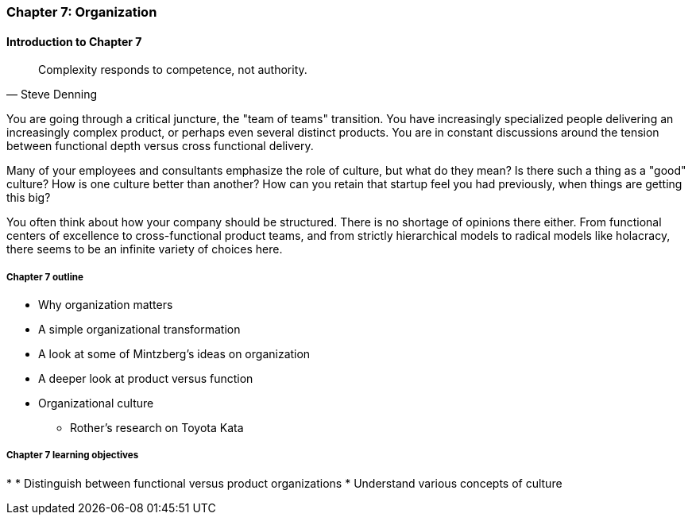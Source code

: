 === Chapter 7: Organization

==== Introduction to Chapter 7

[quote, Steve Denning]
Complexity responds to competence, not authority.

You are going through a critical juncture, the "team of teams" transition. You have increasingly specialized people delivering an increasingly complex product, or perhaps even several distinct products. You are in constant discussions around the tension between functional depth versus cross functional delivery.

Many of your employees and consultants emphasize the role of culture, but what do they mean? Is there such a thing as a "good" culture? How is one culture better than another? How can you retain that startup feel you had previously, when things are getting this big?

You often think about how your company should be structured. There is no shortage of opinions there either. From functional centers of excellence to cross-functional product teams, and from strictly hierarchical models to radical models like holacracy, there seems to be an infinite variety of choices here.

===== Chapter 7 outline

* Why organization matters
* A simple organizational transformation
* A look at some of Mintzberg's ideas on organization
* A deeper look at product versus function
* Organizational culture
** Rother's research on Toyota Kata

===== Chapter 7 learning objectives
*
* Distinguish between functional versus product organizations
* Understand various concepts of culture
